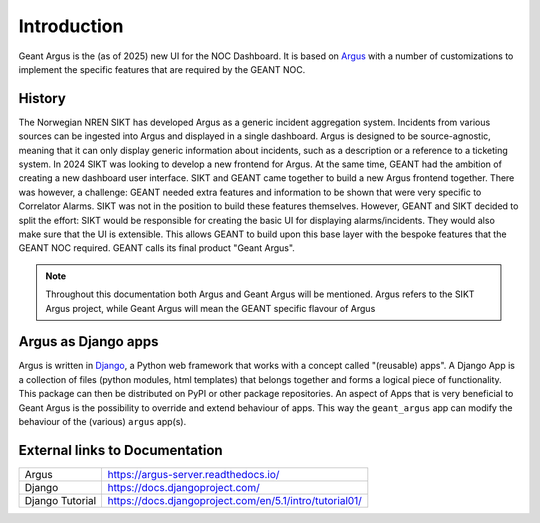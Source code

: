 Introduction
============

Geant Argus is the (as of 2025) new UI for the NOC Dashboard. It is based on `Argus`_ with
a number of customizations to implement the specific features that are required by the GEANT NOC.


History
-------

The Norwegian NREN SIKT has developed Argus as a generic incident aggregation system. Incidents
from various sources can be ingested into Argus and displayed in a single dashboard. Argus is
designed to be source-agnostic, meaning that it can only display generic information about
incidents, such as a description or a reference to a ticketing system. In 2024 SIKT was looking to
develop a new frontend for Argus. At the same time, GEANT had the ambition of creating a new
dashboard user interface. SIKT and GEANT came together to build a new Argus frontend together.
There was however, a challenge: GEANT needed extra features and information to be shown that were
very specific to Correlator Alarms. SIKT was not in the position to build these features
themselves. However, GEANT and SIKT decided to split the effort:  SIKT would be responsible for
creating the basic UI for displaying alarms/incidents. They would also make sure that the UI is
extensible. This allows GEANT to build upon this base layer with the bespoke features that the
GEANT NOC required. GEANT calls its final product "Geant Argus".

.. note::
  Throughout this documentation both Argus and Geant Argus will be mentioned. Argus refers to the
  SIKT Argus project, while Geant Argus will mean the GEANT specific flavour of Argus


Argus as Django apps
--------------------

Argus is written in `Django`_, a Python web framework that works with a concept called "(reusable)
apps". A Django App is a collection of files (python modules, html templates) that belongs together
and forms a logical piece of functionality. This package can then be distributed on PyPI or other
package repositories. An aspect of Apps that is very beneficial to Geant Argus is the possibility
to override and extend behaviour of apps. This way the ``geant_argus`` app can modify the behaviour
of the (various) ``argus`` app(s).


External links to Documentation
-------------------------------

.. list-table::

   * - Argus
     - `https://argus-server.readthedocs.io/ <https://argus-server.readthedocs.io/>`_
   * - Django
     - `https://docs.djangoproject.com/ <https://docs.djangoproject.com/>`_
   * - Django Tutorial
     - `https://docs.djangoproject.com/en/5.1/intro/tutorial01/ <https://docs.djangoproject.com/en/5.1/intro/tutorial01/>`_

.. _Argus: https://github.com/Uninett/Argus/
.. _Django: https://github.com/Uninett/Argus/